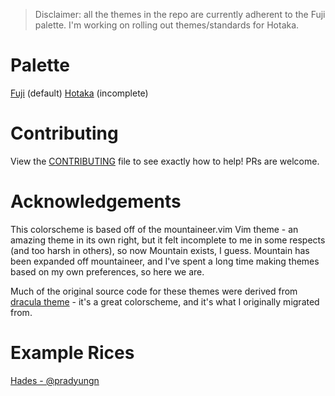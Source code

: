 #+html: <p align="center"><img src="img/Banner.png"/></src>

#+begin_quote
Disclaimer: all the themes in the repo are currently adherent to the Fuji palette. I'm working on rolling out themes/standards for Hotaka.
#+end_quote

* Palette
[[./docs/fuji.org][Fuji]] (default)
[[./docs/hotaka.org][Hotaka]] (incomplete)

* Contributing

View the [[./docs/CONTRIBUTING.org][CONTRIBUTING]] file to see exactly how to help! 
PRs are welcome.

* Acknowledgements
This colorscheme is based off of the mountaineer.vim Vim theme - an amazing theme in its own right, but it felt incomplete to me in some respects (and too harsh in others), so now Mountain exists, I guess. Mountain has been expanded off mountaineer, and I've spent a long time making themes based on my own preferences, so here we are.

Much of the original source code for these themes were derived from [[https://github.com/dracula/dracula-theme][dracula theme]] - it's a great colorscheme, and it's what I originally migrated from. 

* Example Rices
[[https://www.reddit.com/r/unixporn/comments/n0qo87/herbstluftwm_if_im_going_to_college_it_might_as/?utm_source=share&utm_medium=web2x&context=3][Hades - @pradyungn]]
